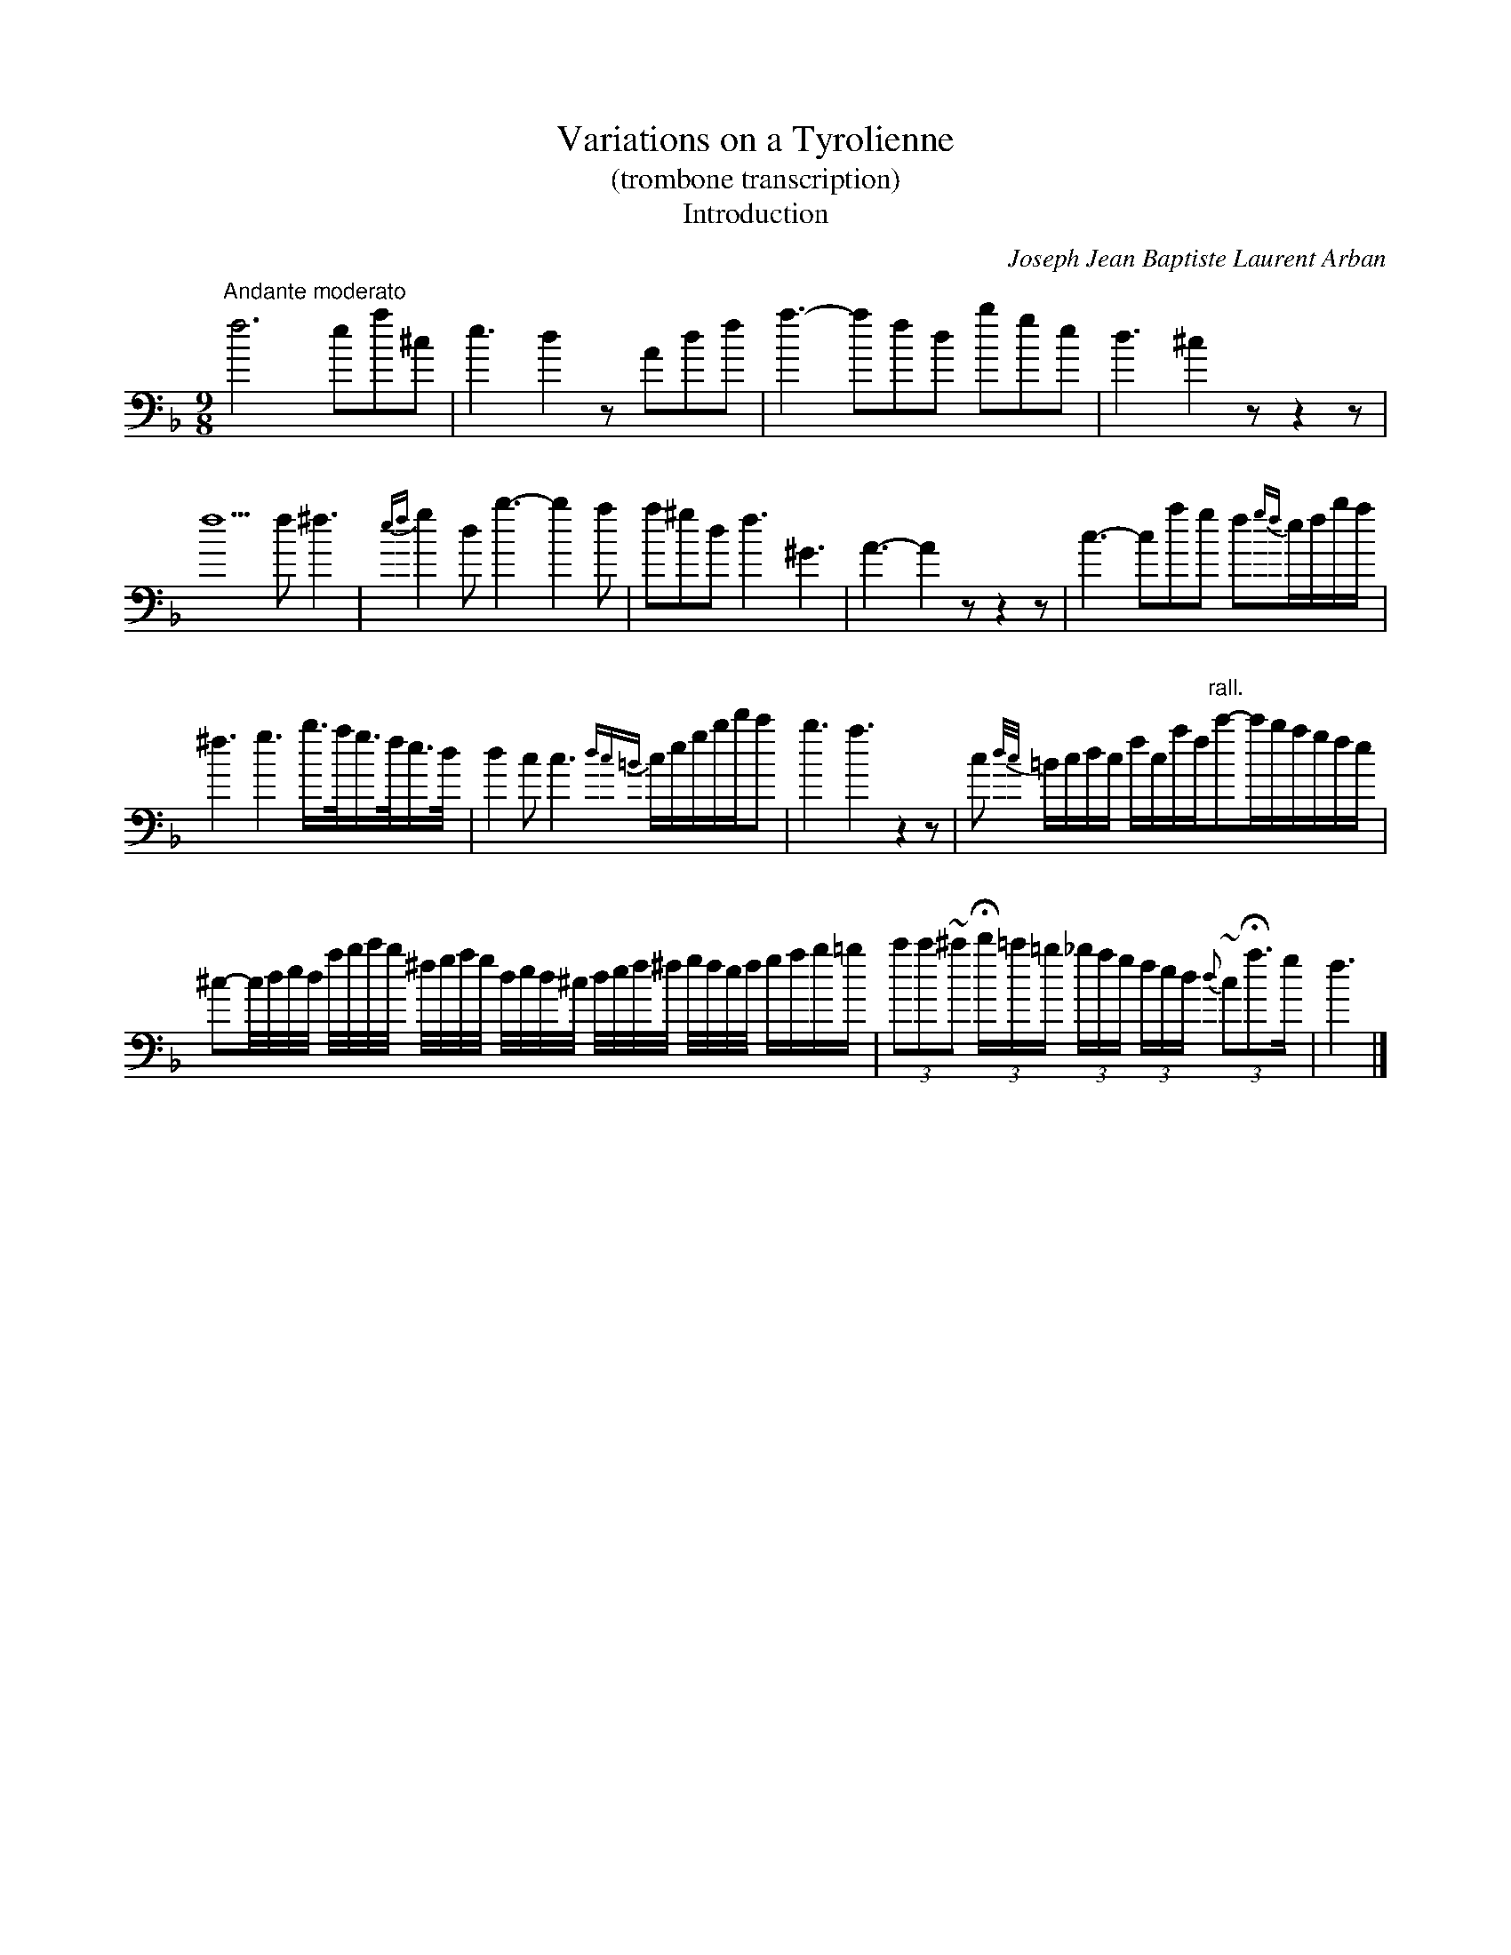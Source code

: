 X:1055
T:Variations on a Tyrolienne
T:(trombone transcription)
T:Introduction
C:Joseph Jean Baptiste Laurent Arban
B:From "Method for the Cornet"
Z:Transcribed by Laura Conrad - http://www.world.std.com/~lconrad/
F:http://abc.musicaviva.com/tunes/arban-joseph-jean-baptiste-laur/tyrolienne-trb.abc
%%partsfont Helvetica 12
M:9/8
L:1/8
K:F bass
%1
"Andante moderato" f6 ea^c | e3 d2 z Adf | a3-afd bge | d3 ^c2 z z2 z |
%2
f5 f ^f3 | {ef}g2 d b3-b2 a | a^gd f3 ^G3 | A3-A2 z z2 z | c3-cag f{gf}e/f/b/a/ |
%3
^f3 g3 b3/4a//g3/4f//e3/4d// | d2 c c3 {dc=B}c/e/g/b/d'/c' | b3 a3 z2 z | c {d/c/}=B/c/d/c/ f/c/a/f/"rall."c'-c'/b/a/g/f/e/ |
%4
^c-c//d//e//d// a//b//c'//b// ^f//g//a//g// d//e//d//^c// d//e//f//^f// g//f//e//f// g/a/b/=b/ | (3c'c'~^c' (3Hd'/=c'/=b/ (3_b/a/g/ (3f/e/d/ {d}(3~cHa>g | f3 |]

X:2
T:
T:Theme
M:3/4
L:1/8
K:Bb bass
%1
"Andante"z2 f > e df d'3-c' | b-d f3 b | acefac' | bd f3-e |
%2
df d'3-c' | bd f3 b | acefac' | b4 z d' | c'b g3 =e | fa c'3 c' | d'c'bc=eg |
%3
fa f'3d' | c'b g3 =e | fa c'3 c' | d'c'bc=eg | f4 f>_e | df d'3 c' | bd f3 b |
%4
acefac' | bdf3 e | df d'3 c' | bdf3 b | ac'e'fac' | b4 |]

X:3
T:
T:Variation I.
M:3/4
L:1/8
K:Bb bass
%1
f>e | (3d-fb d'>b (3abg | (3f=eg (3fdB F>B | (3Ace a2 (3c'ce |
%2
(3dfb d'2 f>e | (3dfb d'>b (3abg | (3f=eg (3fdB F>B | (3Ace (3fac' (3e'ac' |
%3
b4 || d'2 | {d}(3c'bg =ece g>e | f~a c' > c' | (3d'c'b (3gc=e g>e |
%4
(3fac' f' > d' | {d}(3c'bg (3=ece g>e | f~a  c'3  c' | (3d'c'b gc=e g>e |
%5
f4 f>_e | (3dfb d'>b (3 abg | (3f=eg (3fdB F>B | (3Ace a2 (3c'ce |
%6
(3dfb | d'2 f>e | (3dfb "(1)"d'3 b2 (3abg | (3f=eg (3fdB F>B | (3Ace (3fac' (3e'ac' | b4 |]
N: sic.  In other words, this one measure is in 4/4 instead of 3/4, but not notated that way.

X:4
T:
T:Variation II.
M:3/4
L:1/8
K:Bb bass
%1
L:1/16
f3 e | dfd'c' bddf bd'g'f' | =e'f'f'^c' c'd'd'a abbf |
effa affc' c'ffa | bfde fd'ec' dbfe | dfd'c' bddf bd'g'f'
=e'f'f'^c' c'd'd'a abbf | effa affc' c'ffa | abfd B4 || d'3c' |  c'=e' gb =e4 d'3c' |
c'f'ac' f4 a3 c' | c'=eed' d'eec' c'3b | af'f'a ac'c'f d'3c' | c'=e'gb =e4 d'3c' |
c'f'ac' f4 a3c' | c'=eed' d'eed' {c'd'}"rall."c'3e | f8 "Tempo I"f3 _e | dfd'c' bddf bd'g'f' |
=e'f'f'^c' c'd'd'a abbf | effa affc' c'ffa | bfde fd'ec' dbfe |
dfd'c' bddf bd'g'f' | =e'f'f'^c' c'd'd'a abbf | effa affc' c'ffa | abfd B4 |]

X:5
T:
T:Variation III.
M:3/4
L:1/16
K:Bb bass
%1
f3e | dBd fdf bfb d'ff c'ff | bd'c'bag fbagfe dfedcB |
w:l1p238
%2
Afffff efffff aff c'ff | bab d'^c'd' f'=e'_e' d'=c'b agf f=e_e | dBd fdf bdf bfb d'ff c'ff |
w:l2p238
%3
bd'c'bag fbagfe dfedcB | Aff fff eff fff aff c'ff | bff d'ff b2 z2 ||
w:l3p238
%4
d'3c' | c'c'c' c'f' =e'e'e' e'>g b4 | aaa af' c'c'c' c'>f a4 | d'd'd' d'g bbb b=e ggg gc |
w:l4p238
%5
f^fg _a=ab =bc'^c' d'e'=e' f'3d' | c'c'c' c'f' =e'e'e' e'>g b4 | aaa af' c'c'c' c'>f a4 |
w:l5p238
%6
d'd'd' d'g bbb b=e ggg "rall."gc' | f8 "tempo I"f3_e || dBd fdf bdf bfb d'ff c'ff |
w:l6p238
%7
bd'c'bag fbagfe dfedcB | Afffff efffff aff c'ff |
w:l7p238
%8
bab d'^c'd' f'=e'_e' d'=c'b agf f=e_e | dBd fdf bdf bfb d'ff c'ff |
w:l8p238
%9
bd'c' bag fba gfe dfe dcB | Afffff efffff aff c'ff | bff d'ff b2 z2 |]
w:l9p238

X:6
T:
T:Variation IV.
M:3/4
L:1/16
%%MIDI transpose -24
K:Bb bass
%1
z4 | Bdfbd'f' d'bfdfd Bdfbd'f' | Bdfbd'f' d'bfdfd Bdfbd'f' |
w:l
%2
e'f'e'd'e'd' c'e'c'bc'b abagfe | dBdfbd' f'd'bfdB Ffffff |
w:2
%3
Bdfbd'f' d'bfdfd Bdfbd'f' | Bdfbd'f' d'bfdfd Bdfbd'f' |
w:3
%4
e'f'e'd'e'd' c'd'c'bc'b agfedc | Bdfbd'f' B4 || z4 | =eee ggg bbb c'c'c' =e'e'e' g'g'g'|
w:4
%5
f'2 c'c'c' aff fff aaa c'c'c' | bc'c'c'c'c' gc'c'c'c'c' =ec'c'c'c'c' |
w:5
%6
fc'c'c'c'c' afffff aaa fff | =eee ggg bbb c'c'c' =e'e'e' g'g'g' |
w:6
%7
f'2 c'c'c' aff fff aaa c'c'c' | bc'c'c'c'c' gc'c'c'c'c' =ec'c'c'c'c' |
w:7
%8
faaaaaf4 z4 | Bdfbd'f' d'bfdfd Bdfbd'f' | Bdfbd'f' d'bfdfd Bdfbd'f' |
w:8
%9
e'f'e'd'e'd' c'd'c'bc'b abagfe | dBdfbd' f'd'bfdB Ffffff | Bdfbd'f' d'bfdfd Bdfbd'f' |
w:9
%10
Bdfbd'f' d'bfdfd Bdfbd'f' | e'f'e'd'e'd' c'd'c'bc'b agfedc | Bdfbd'f' B4 z4 |]
w:10

X:7
T:
T:Rondo
M:2/4
L:1/16
K:Bb bass
%1
"Allegro"f3e | d2f2d'2c'2 | .b2.d2 f4 | g2f2.c2.a2 | c'2b2f3e | d2f2d'2c'2 | b2d2 f4 | c2e2f2a2 |
w:l1p239
%2
b4 z2 d'2 | c'2b2g2=e2 | f2a2 c'4 | d'2c'2b2g2 | d'2c'2a2f2| c'2b2g2=e2|f2a2 c'4 | {d'/c'/}=b2c'2_b2=e2 | f4 z4 | z16 |
w:l2p239
%3
z4 fgfe | dfbd' c'bac' | bd'g'f' e'd'c'b | afac' bfbd' | c'f'c'a fgfe | dfbd' c'bac' |
w:l3p239
%4
bd'g'f' e'd'c'b | c'd'e'c' baga | b4 z2 d'2 | e'g'f'e' d'f'e'd' | c'e'd'c' bd'c'b  |afac bfbd' |
w:l4p239
%5
c'2fg abc'd' | e'g'f'e' d'f'e'd' | c'e'd'c' bd'c'b | gc'e'c' baga | bfff d'fff | c'f=ef gfaf |
w:l5p239
%6
bfff gfff | =ef_ef dfcf | Bfff d'fff | e'f=ef gfaf | bfff gfff | =ef_ef dfcf |
w:l6p239
%7
B2df bdfb | d'dfb d'fbd' | f'd'bf d'bfd | bfdB bfdB | F2ff ffff |
w:l7p239
%8
ffff ffff | b2ff ffff | ffff ffff | b4 z2 c'2 | d'2c'2d'2c'2 | d'4 z4 | f'4 z4 | B8 |]
W:
W:
W:  From Musica Viva - http://www.musicaviva.com
W:  the Internet center for free sheet music downloads.

